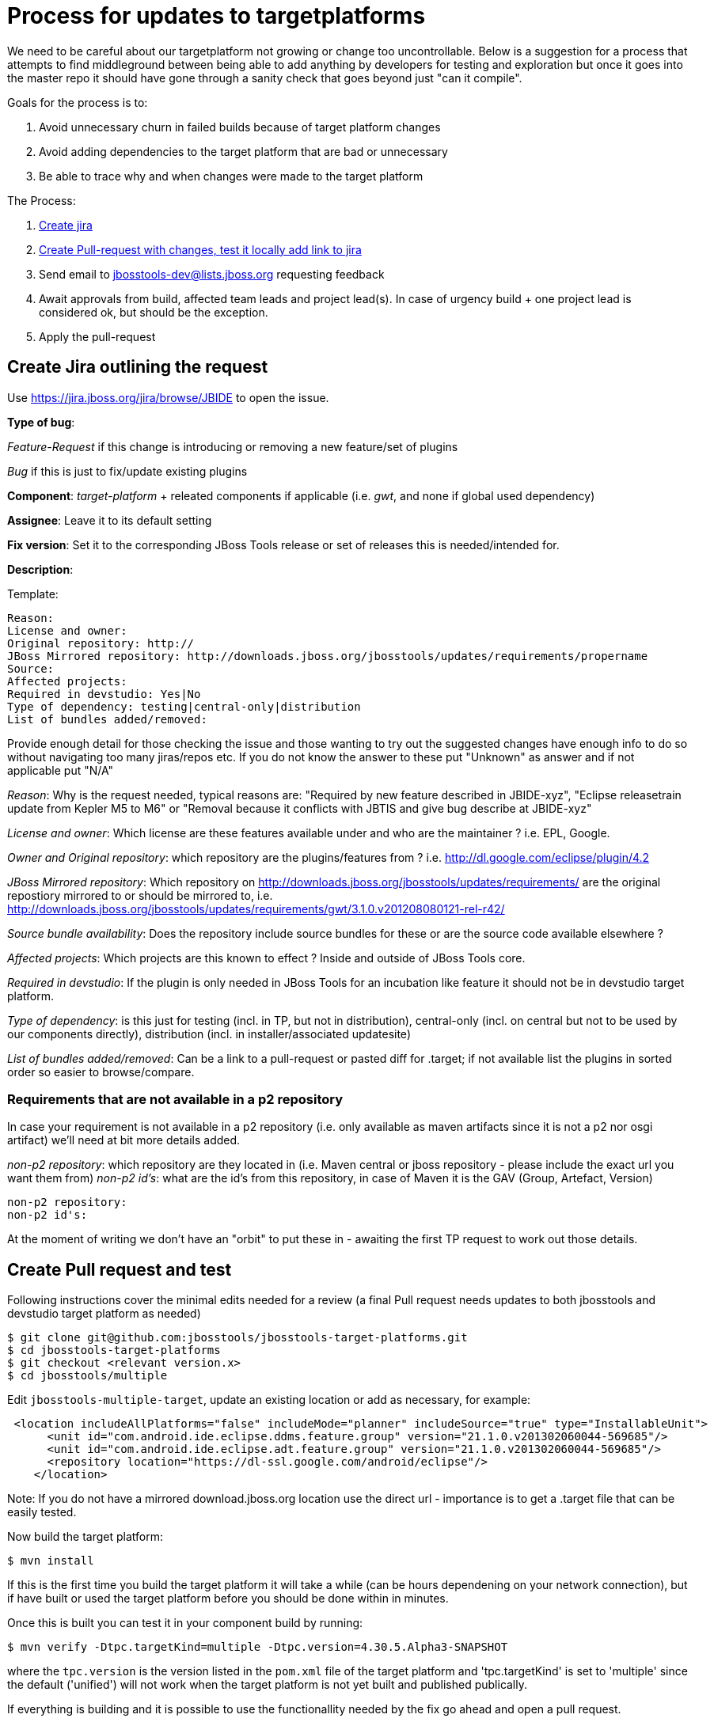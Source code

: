 = Process for updates to targetplatforms

We need to be careful about our targetplatform not growing or change
too uncontrollable. Below is a suggestion for a process that attempts
to find middleground between being able to add anything by developers
for testing and exploration but once it goes into the master repo it
should have gone through a sanity check that goes beyond just "can it
compile".

Goals for the process is to:

. Avoid unnecessary churn in failed builds because of target platform changes
. Avoid adding dependencies to the target platform that are bad or unnecessary
. Be able to trace why and when changes were made to the target platform

The Process:

. <<create-jira-outlining-the-request,Create jira>>
. <<create-pull-request-and-test,Create Pull-request with changes, test it locally add link to jira>>
. Send email to jbosstools-dev@lists.jboss.org requesting feedback
. Await approvals from build, affected team leads and project lead(s).
  In case of urgency build + one project lead is considered ok, but should be the exception.
. Apply the pull-request

== Create Jira outlining the request

Use https://jira.jboss.org/jira/browse/JBIDE to open the issue.

*Type of bug*:

_Feature-Request_ if this change is introducing or removing a new feature/set of plugins

_Bug_ if this is just to fix/update existing plugins

*Component*: _target-platform_ + releated components if applicable (i.e. _gwt_, and none if global used dependency)

*Assignee*: Leave it to its default setting

*Fix version*: Set it to the corresponding JBoss Tools release or set of releases this is needed/intended for.

*Description*:

Template:

  Reason:
  License and owner:
  Original repository: http://
  JBoss Mirrored repository: http://downloads.jboss.org/jbosstools/updates/requirements/propername
  Source:
  Affected projects:
  Required in devstudio: Yes|No
  Type of dependency: testing|central-only|distribution
  List of bundles added/removed:

Provide enough detail for those checking the issue and those wanting to try out the suggested changes have enough info to do so
without navigating too many jiras/repos etc. If you do not know the answer to these put "Unknown" as answer and if not applicable put "N/A"

_Reason_: Why is the request needed, typical reasons are: "Required by new feature described in JBIDE-xyz", "Eclipse releasetrain update from Kepler M5 to M6" or "Removal because it conflicts with JBTIS and give bug describe at JBIDE-xyz"

_License and owner_: Which license are these features available under and who are the maintainer ? i.e. EPL, Google.

_Owner and Original repository_: which repository are the plugins/features from ? i.e. http://dl.google.com/eclipse/plugin/4.2

_JBoss Mirrored repository_: Which repository on http://downloads.jboss.org/jbosstools/updates/requirements/ are the original repostiory mirrored to or should be mirrored to, i.e. http://downloads.jboss.org/jbosstools/updates/requirements/gwt/3.1.0.v201208080121-rel-r42/

_Source bundle availability_: Does the repository include source bundles for these or are the source code available elsewhere ?

_Affected projects_: Which projects are this known to effect ? Inside and outside of JBoss Tools core.

_Required in devstudio_: If the plugin is only needed in JBoss Tools for an incubation like feature it should not be in devstudio target platform.

_Type of dependency_: is this just for testing (incl. in TP, but not in distribution), central-only (incl. on central but not to be used by our components directly), distribution (incl. in installer/associated updatesite)

_List of bundles added/removed_: Can be a link to a pull-request or pasted diff for .target; if not available list the plugins in sorted order so easier to browse/compare.

=== Requirements that are not available in a p2 repository

In case your requirement is not available in a p2 repository (i.e. only available as maven artifacts since it is not a p2 nor osgi artifact) we'll need at bit more details
added.

_non-p2 repository_: which repository are they located in (i.e. Maven central or jboss repository - please include the exact url you want them from)
_non-p2 id's_: what are the id's from this repository, in case of Maven it is the GAV (Group, Artefact, Version)

   non-p2 repository:
   non-p2 id's:

At the moment of writing we don't have an "orbit" to put these in - awaiting the first TP request to work out those details.

== Create Pull request and test

Following instructions cover the minimal edits needed for a review (a final Pull request needs updates to both jbosstools and devstudio target platform as needed)

 $ git clone git@github.com:jbosstools/jbosstools-target-platforms.git
 $ cd jbosstools-target-platforms
 $ git checkout <relevant version.x>
 $ cd jbosstools/multiple

Edit `jbosstools-multiple-target`, update an existing location or add as necessary, for example:

[source,xml]
----
 <location includeAllPlatforms="false" includeMode="planner" includeSource="true" type="InstallableUnit">
      <unit id="com.android.ide.eclipse.ddms.feature.group" version="21.1.0.v201302060044-569685"/>
      <unit id="com.android.ide.eclipse.adt.feature.group" version="21.1.0.v201302060044-569685"/>
      <repository location="https://dl-ssl.google.com/android/eclipse"/>
    </location>
----

Note:
If you do not have a mirrored download.jboss.org location use the direct url - importance is to get a .target file that can be easily tested.


Now build the target platform:

 $ mvn install

If this is the first time you build the target platform it will take a while (can be hours dependening on your network connection),
but if have built or used the target platform before you should be done within in minutes.

Once this is built you can test it in your component build by running:

 $ mvn verify -Dtpc.targetKind=multiple -Dtpc.version=4.30.5.Alpha3-SNAPSHOT

where the `tpc.version` is the version listed in the `pom.xml` file of the target platform and 'tpc.targetKind' is set to 'multiple' since the default ('unified') will not work when the target platform is not yet built and published publically.

If everything is building and it is possible to use the functionallity needed by the fix go ahead and open a pull request.

== Send mail for feedback

Send email to jbosstools-dev@lists.jboss.org requesting feedback.

Have the mail list PR and Jira and link/text on how to try it out. See the following template.
----
Hi all,

Here is a proposal for a new 4.31.0.Alpha1-SNAPSHOT target platform: https://github.com/jbosstools/jbosstools-target-platforms/pull/19
It consists in the following changes:
* JBIDE-15382 (Move to Kepler SR1 RC1/RC2)
** some projects are still using same version that we had for Kepler release (Birt, jetty, SWTBot)
** most projects have contributed a RC1 build
** some projects (Orbit, EGit) already contributed a RC2 build

Please review this PR and yell if there is anything shocking. You can use the following stuff to try to build build the TP locally and try out against your component:
  
Build target-platform:

  $ cd jbosstools-target-platforms
  $ git fetch mistria JBIDE-15382
  $ git checkout FETCH_HEAD
  $ cd jbosstools/multiple
  $ mvn clean install -P \!multiple2repo
  
Try with just built target-platform:
  $ cd /path/to/your/component
  $ mvn clean verify -Dtpc.version=4.31.0.Alpha1-SNAPSHOT -Pmultiple.target

Cheers,
----

== Await feedback

TBD: how/when/criteria to put into master.



